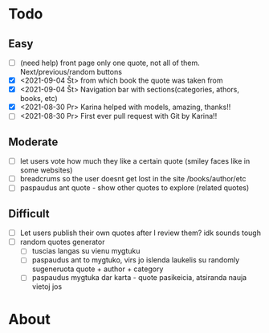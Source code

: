 * Todo
** Easy
   :LOGBOOK:
   - Note taken on [2021-09-04 Št 16:23] \\
     gdgfg
   :END:
- [ ] (need help) front page only one quote, not all of them. Next/previous/random buttons
- [X] <2021-09-04 Št> from which book the quote was taken from
- [X] <2021-09-04 Št> Navigation bar with sections(categories, athors, books, etc)
- [X] <2021-08-30 Pr> Karina helped with models, amazing, thanks!!
- [ ] <2021-08-30 Pr> First ever pull request with Git by Karina!!
** Moderate
- [ ] let users vote how much they like a certain quote (smiley faces like in some websites)
- [ ] breadcrums so the user doesnt get lost in the site /books/author/etc
- [ ] paspaudus ant quote - show other quotes to explore (related quotes)
** Difficult
- [ ] Let users publish their own quotes after I review them? idk sounds tough
- [ ] random quotes generator
  - [ ] tuscias langas su vienu mygtuku
  - [ ] paspaudus ant to mygtuko, virs jo islenda laukelis su randomly sugeneruota quote + author + category
  - [ ] paspaudus mygtuka dar karta - quote pasikeicia, atsiranda nauja vietoj jos

* About
